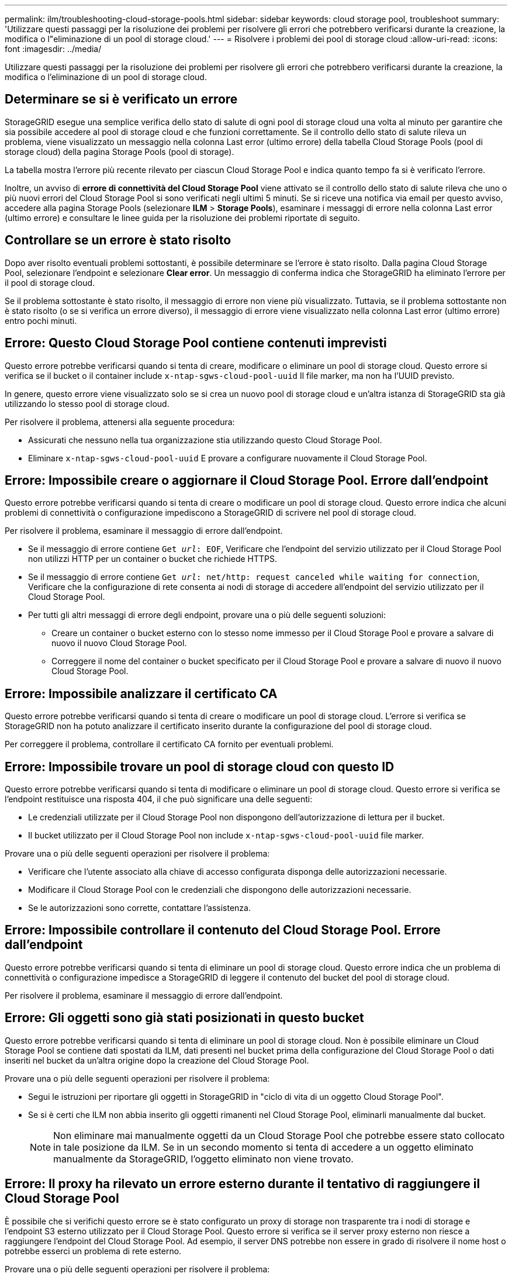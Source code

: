 ---
permalink: ilm/troubleshooting-cloud-storage-pools.html 
sidebar: sidebar 
keywords: cloud storage pool, troubleshoot 
summary: 'Utilizzare questi passaggi per la risoluzione dei problemi per risolvere gli errori che potrebbero verificarsi durante la creazione, la modifica o l"eliminazione di un pool di storage cloud.' 
---
= Risolvere i problemi dei pool di storage cloud
:allow-uri-read: 
:icons: font
:imagesdir: ../media/


[role="lead"]
Utilizzare questi passaggi per la risoluzione dei problemi per risolvere gli errori che potrebbero verificarsi durante la creazione, la modifica o l'eliminazione di un pool di storage cloud.



== Determinare se si è verificato un errore

StorageGRID esegue una semplice verifica dello stato di salute di ogni pool di storage cloud una volta al minuto per garantire che sia possibile accedere al pool di storage cloud e che funzioni correttamente. Se il controllo dello stato di salute rileva un problema, viene visualizzato un messaggio nella colonna Last error (ultimo errore) della tabella Cloud Storage Pools (pool di storage cloud) della pagina Storage Pools (pool di storage).

La tabella mostra l'errore più recente rilevato per ciascun Cloud Storage Pool e indica quanto tempo fa si è verificato l'errore.

Inoltre, un avviso di *errore di connettività del Cloud Storage Pool* viene attivato se il controllo dello stato di salute rileva che uno o più nuovi errori del Cloud Storage Pool si sono verificati negli ultimi 5 minuti. Se si riceve una notifica via email per questo avviso, accedere alla pagina Storage Pools (selezionare *ILM* > *Storage Pools*), esaminare i messaggi di errore nella colonna Last error (ultimo errore) e consultare le linee guida per la risoluzione dei problemi riportate di seguito.



== Controllare se un errore è stato risolto

Dopo aver risolto eventuali problemi sottostanti, è possibile determinare se l'errore è stato risolto. Dalla pagina Cloud Storage Pool, selezionare l'endpoint e selezionare *Clear error*. Un messaggio di conferma indica che StorageGRID ha eliminato l'errore per il pool di storage cloud.

Se il problema sottostante è stato risolto, il messaggio di errore non viene più visualizzato. Tuttavia, se il problema sottostante non è stato risolto (o se si verifica un errore diverso), il messaggio di errore viene visualizzato nella colonna Last error (ultimo errore) entro pochi minuti.



== Errore: Questo Cloud Storage Pool contiene contenuti imprevisti

Questo errore potrebbe verificarsi quando si tenta di creare, modificare o eliminare un pool di storage cloud. Questo errore si verifica se il bucket o il container include `x-ntap-sgws-cloud-pool-uuid` Il file marker, ma non ha l'UUID previsto.

In genere, questo errore viene visualizzato solo se si crea un nuovo pool di storage cloud e un'altra istanza di StorageGRID sta già utilizzando lo stesso pool di storage cloud.

Per risolvere il problema, attenersi alla seguente procedura:

* Assicurati che nessuno nella tua organizzazione stia utilizzando questo Cloud Storage Pool.
* Eliminare `x-ntap-sgws-cloud-pool-uuid` E provare a configurare nuovamente il Cloud Storage Pool.




== Errore: Impossibile creare o aggiornare il Cloud Storage Pool. Errore dall'endpoint

Questo errore potrebbe verificarsi quando si tenta di creare o modificare un pool di storage cloud. Questo errore indica che alcuni problemi di connettività o configurazione impediscono a StorageGRID di scrivere nel pool di storage cloud.

Per risolvere il problema, esaminare il messaggio di errore dall'endpoint.

* Se il messaggio di errore contiene `Get _url_: EOF`, Verificare che l'endpoint del servizio utilizzato per il Cloud Storage Pool non utilizzi HTTP per un container o bucket che richiede HTTPS.
* Se il messaggio di errore contiene `Get _url_: net/http: request canceled while waiting for connection`, Verificare che la configurazione di rete consenta ai nodi di storage di accedere all'endpoint del servizio utilizzato per il Cloud Storage Pool.
* Per tutti gli altri messaggi di errore degli endpoint, provare una o più delle seguenti soluzioni:
+
** Creare un container o bucket esterno con lo stesso nome immesso per il Cloud Storage Pool e provare a salvare di nuovo il nuovo Cloud Storage Pool.
** Correggere il nome del container o bucket specificato per il Cloud Storage Pool e provare a salvare di nuovo il nuovo Cloud Storage Pool.






== Errore: Impossibile analizzare il certificato CA

Questo errore potrebbe verificarsi quando si tenta di creare o modificare un pool di storage cloud. L'errore si verifica se StorageGRID non ha potuto analizzare il certificato inserito durante la configurazione del pool di storage cloud.

Per correggere il problema, controllare il certificato CA fornito per eventuali problemi.



== Errore: Impossibile trovare un pool di storage cloud con questo ID

Questo errore potrebbe verificarsi quando si tenta di modificare o eliminare un pool di storage cloud. Questo errore si verifica se l'endpoint restituisce una risposta 404, il che può significare una delle seguenti:

* Le credenziali utilizzate per il Cloud Storage Pool non dispongono dell'autorizzazione di lettura per il bucket.
* Il bucket utilizzato per il Cloud Storage Pool non include `x-ntap-sgws-cloud-pool-uuid` file marker.


Provare una o più delle seguenti operazioni per risolvere il problema:

* Verificare che l'utente associato alla chiave di accesso configurata disponga delle autorizzazioni necessarie.
* Modificare il Cloud Storage Pool con le credenziali che dispongono delle autorizzazioni necessarie.
* Se le autorizzazioni sono corrette, contattare l'assistenza.




== Errore: Impossibile controllare il contenuto del Cloud Storage Pool. Errore dall'endpoint

Questo errore potrebbe verificarsi quando si tenta di eliminare un pool di storage cloud. Questo errore indica che un problema di connettività o configurazione impedisce a StorageGRID di leggere il contenuto del bucket del pool di storage cloud.

Per risolvere il problema, esaminare il messaggio di errore dall'endpoint.



== Errore: Gli oggetti sono già stati posizionati in questo bucket

Questo errore potrebbe verificarsi quando si tenta di eliminare un pool di storage cloud. Non è possibile eliminare un Cloud Storage Pool se contiene dati spostati da ILM, dati presenti nel bucket prima della configurazione del Cloud Storage Pool o dati inseriti nel bucket da un'altra origine dopo la creazione del Cloud Storage Pool.

Provare una o più delle seguenti operazioni per risolvere il problema:

* Segui le istruzioni per riportare gli oggetti in StorageGRID in "ciclo di vita di un oggetto Cloud Storage Pool".
* Se si è certi che ILM non abbia inserito gli oggetti rimanenti nel Cloud Storage Pool, eliminarli manualmente dal bucket.
+

NOTE: Non eliminare mai manualmente oggetti da un Cloud Storage Pool che potrebbe essere stato collocato in tale posizione da ILM. Se in un secondo momento si tenta di accedere a un oggetto eliminato manualmente da StorageGRID, l'oggetto eliminato non viene trovato.





== Errore: Il proxy ha rilevato un errore esterno durante il tentativo di raggiungere il Cloud Storage Pool

È possibile che si verifichi questo errore se è stato configurato un proxy di storage non trasparente tra i nodi di storage e l'endpoint S3 esterno utilizzato per il Cloud Storage Pool. Questo errore si verifica se il server proxy esterno non riesce a raggiungere l'endpoint del Cloud Storage Pool. Ad esempio, il server DNS potrebbe non essere in grado di risolvere il nome host o potrebbe esserci un problema di rete esterno.

Provare una o più delle seguenti operazioni per risolvere il problema:

* Verificare le impostazioni del Cloud Storage Pool (*ILM* > *Storage Pools*).
* Controllare la configurazione di rete del server proxy di archiviazione.


.Informazioni correlate
link:lifecycle-of-cloud-storage-pool-object.html["Ciclo di vita di un oggetto Cloud Storage Pool"]
